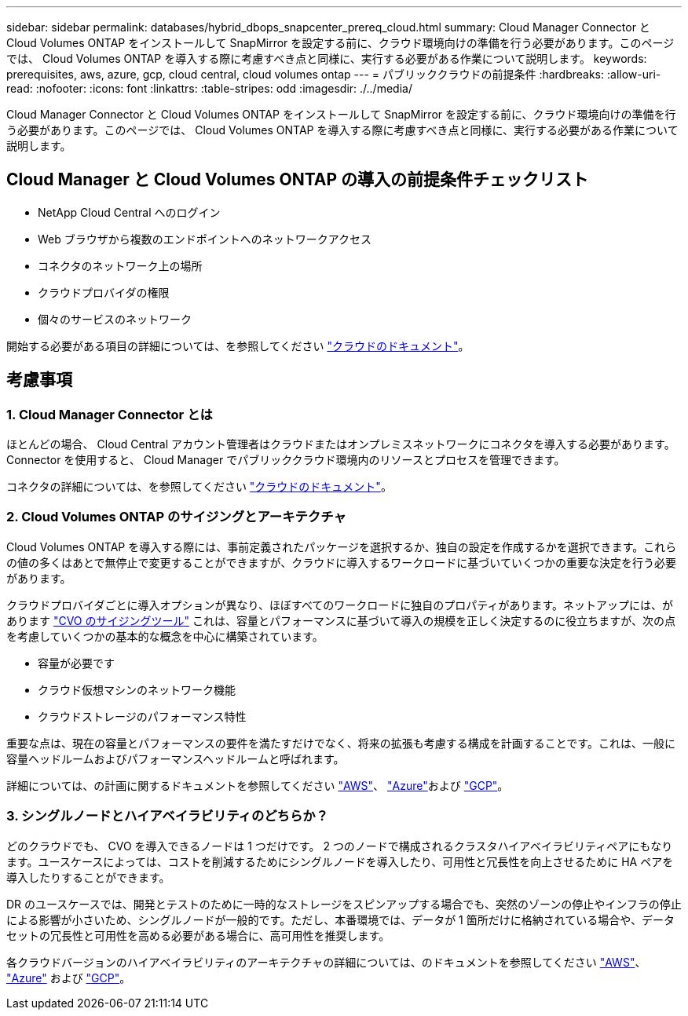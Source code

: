 ---
sidebar: sidebar 
permalink: databases/hybrid_dbops_snapcenter_prereq_cloud.html 
summary: Cloud Manager Connector と Cloud Volumes ONTAP をインストールして SnapMirror を設定する前に、クラウド環境向けの準備を行う必要があります。このページでは、 Cloud Volumes ONTAP を導入する際に考慮すべき点と同様に、実行する必要がある作業について説明します。 
keywords: prerequisites, aws, azure, gcp, cloud central, cloud volumes ontap 
---
= パブリッククラウドの前提条件
:hardbreaks:
:allow-uri-read: 
:nofooter: 
:icons: font
:linkattrs: 
:table-stripes: odd
:imagesdir: ./../media/


[role="lead"]
Cloud Manager Connector と Cloud Volumes ONTAP をインストールして SnapMirror を設定する前に、クラウド環境向けの準備を行う必要があります。このページでは、 Cloud Volumes ONTAP を導入する際に考慮すべき点と同様に、実行する必要がある作業について説明します。



== Cloud Manager と Cloud Volumes ONTAP の導入の前提条件チェックリスト

* NetApp Cloud Central へのログイン
* Web ブラウザから複数のエンドポイントへのネットワークアクセス
* コネクタのネットワーク上の場所
* クラウドプロバイダの権限
* 個々のサービスのネットワーク


開始する必要がある項目の詳細については、を参照してください https://docs.netapp.com/us-en/occm/reference_checklist_cm.html["クラウドのドキュメント"^]。



== 考慮事項



=== 1. Cloud Manager Connector とは

ほとんどの場合、 Cloud Central アカウント管理者はクラウドまたはオンプレミスネットワークにコネクタを導入する必要があります。Connector を使用すると、 Cloud Manager でパブリッククラウド環境内のリソースとプロセスを管理できます。

コネクタの詳細については、を参照してください https://docs.netapp.com/us-en/occm/concept_connectors.html["クラウドのドキュメント"^]。



=== 2. Cloud Volumes ONTAP のサイジングとアーキテクチャ

Cloud Volumes ONTAP を導入する際には、事前定義されたパッケージを選択するか、独自の設定を作成するかを選択できます。これらの値の多くはあとで無停止で変更することができますが、クラウドに導入するワークロードに基づいていくつかの重要な決定を行う必要があります。

クラウドプロバイダごとに導入オプションが異なり、ほぼすべてのワークロードに独自のプロパティがあります。ネットアップには、があります https://cloud.netapp.com/cvo-sizer["CVO のサイジングツール"^] これは、容量とパフォーマンスに基づいて導入の規模を正しく決定するのに役立ちますが、次の点を考慮していくつかの基本的な概念を中心に構築されています。

* 容量が必要です
* クラウド仮想マシンのネットワーク機能
* クラウドストレージのパフォーマンス特性


重要な点は、現在の容量とパフォーマンスの要件を満たすだけでなく、将来の拡張も考慮する構成を計画することです。これは、一般に容量ヘッドルームおよびパフォーマンスヘッドルームと呼ばれます。

詳細については、の計画に関するドキュメントを参照してください https://docs.netapp.com/us-en/occm/task_planning_your_config.html["AWS"^]、 https://docs.netapp.com/us-en/occm/task_planning_your_config_azure.html["Azure"^]および https://docs.netapp.com/us-en/occm/task_planning_your_config_gcp.html["GCP"^]。



=== 3. シングルノードとハイアベイラビリティのどちらか？

どのクラウドでも、 CVO を導入できるノードは 1 つだけです。 2 つのノードで構成されるクラスタハイアベイラビリティペアにもなります。ユースケースによっては、コストを削減するためにシングルノードを導入したり、可用性と冗長性を向上させるために HA ペアを導入したりすることができます。

DR のユースケースでは、開発とテストのために一時的なストレージをスピンアップする場合でも、突然のゾーンの停止やインフラの停止による影響が小さいため、シングルノードが一般的です。ただし、本番環境では、データが 1 箇所だけに格納されている場合や、データセットの冗長性と可用性を高める必要がある場合に、高可用性を推奨します。

各クラウドバージョンのハイアベイラビリティのアーキテクチャの詳細については、のドキュメントを参照してください https://docs.netapp.com/us-en/occm/concept_ha.html["AWS"^]、 https://docs.netapp.com/us-en/occm/concept_ha_azure.html["Azure"^] および https://docs.netapp.com/us-en/occm/concept_ha_google_cloud.html["GCP"^]。
